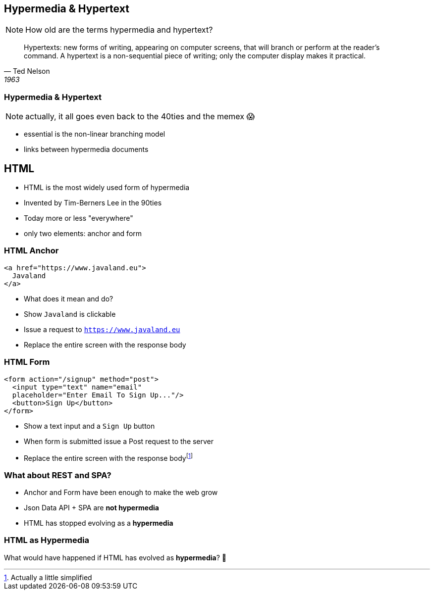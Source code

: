 == Hypermedia & Hypertext

NOTE: How old are the terms hypermedia and hypertext?

[%step]
[quote,Ted Nelson, 1963]
Hypertexts: new forms of writing, appearing on computer screens, that will branch or perform at the reader’s command. A hypertext is a non-sequential piece of writing; only the computer display makes it practical.

=== Hypermedia & Hypertext

NOTE: actually, it all goes even back to the 40ties and the memex 😱

[%step]
* essential is the non-linear branching model
* links between hypermedia documents

== HTML

* HTML is the most widely used form of hypermedia
* Invented by Tim-Berners Lee in the 90ties
* Today more or less "everywhere"
* only two elements: anchor and form

=== HTML Anchor

[source,html]
----
<a href="https://www.javaland.eu">
  Javaland
</a>
----

[%step]
* What does it mean and do?
* Show `Javaland` is clickable
* Issue a request to `https://www.javaland.eu`
* Replace the entire screen with the response body

=== HTML Form

[source,html]
----
<form action="/signup" method="post">
  <input type="text" name="email" 
  placeholder="Enter Email To Sign Up..."/>
  <button>Sign Up</button>
</form>
----

* Show a text input and a `Sign Up` button
* When form is submitted issue a Post request to the server
* Replace the entire screen with the response bodyfootnote:disclaimer[Actually a little simplified]

=== What about REST and SPA?

* Anchor and Form have been enough to make the web grow 
* Json Data API + SPA are *not hypermedia*
* HTML has stopped evolving as a *hypermedia*

=== HTML as Hypermedia

What would have happened if HTML has evolved as *hypermedia*? 🤔





